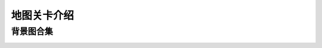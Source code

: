 地图关卡介绍
-----------
背景图合集
=========
.. image:: images/mapbackgrounds/map1-0.jpg
  :width: 330px
  :height: 330px
  
.. image:: images/mapbackgrounds/map1-1.jpg
  :width: 330px
  :height: 330px

.. image:: images/mapbackgrounds/map2-0.jpg
  :width: 330px
  :height: 330px
  
.. image:: images/mapbackgrounds/map2-1.jpg
  :width: 330px
  :height: 330px

.. image:: images/mapbackgrounds/map3-0.jpg
  :width: 330px
  :height: 330px
  
.. image:: images/mapbackgrounds/map3-1.jpg
  :width: 330px
  :height: 330px

.. image:: images/mapbackgrounds/map4-0.jpg
  :width: 330px
  :height: 330px
  
.. image:: images/mapbackgrounds/map4-1.jpg
  :width: 330px
  :height: 330px

.. image:: images/mapbackgrounds/map5-0.jpg
  :width: 330px
  :height: 330px
  
.. image:: images/mapbackgrounds/map5-1.jpg
  :width: 330px
  :height: 330px

.. image:: images/mapbackgrounds/map6-0.jpg
  :width: 330px
  :height: 330px
  
.. image:: images/mapbackgrounds/map6-1.jpg
  :width: 330px
  :height: 330px

.. image:: images/mapbackgrounds/map7-0.jpg
  :width: 330px
  :height: 330px
  
.. image:: images/mapbackgrounds/map7-1.jpg
  :width: 330px
  :height: 330px

.. image:: images/mapbackgrounds/map8-0.jpg
  :width: 330px
  :height: 330px
  
.. image:: images/mapbackgrounds/map8-1.jpg
  :width: 330px
  :height: 330px

.. image:: images/mapbackgrounds/map9-0.jpg
  :width: 330px
  :height: 330px
  
.. image:: images/mapbackgrounds/map9-1.jpg
  :width: 330px
  :height: 330px

.. image:: images/mapbackgrounds/map10-0.jpg
  :width: 330px
  :height: 330px
  
.. image:: images/mapbackgrounds/map10-1.jpg
  :width: 330px
  :height: 330px

.. image:: images/mapbackgrounds/map11-0.jpg
  :width: 330px
  :height: 330px
  
.. image:: images/mapbackgrounds/map11-1.jpg
  :width: 330px
  :height: 330px

.. image:: images/mapbackgrounds/map12-0.jpg
  :width: 330px
  :height: 330px
  
.. image:: images/mapbackgrounds/map12-1.jpg
  :width: 330px
  :height: 330px

.. image:: images/mapbackgrounds/map13-0.jpg
  :width: 330px
  :height: 330px
  
.. image:: images/mapbackgrounds/map13-1.jpg
  :width: 330px
  :height: 330px

.. image:: images/mapbackgrounds/map14-0.jpg
  :width: 330px
  :height: 330px
  
.. image:: images/mapbackgrounds/map14-1.jpg
  :width: 330px
  :height: 330px

.. image:: images/mapbackgrounds/map15-0.jpg
  :width: 330px
  :height: 330px
  
.. image:: images/mapbackgrounds/map15-1.jpg
  :width: 330px
  :height: 330px

.. image:: images/mapbackgrounds/map16-0.jpg
  :width: 330px
  :height: 330px
  
.. image:: images/mapbackgrounds/map16-1.jpg
  :width: 330px
  :height: 330px

.. image:: images/mapbackgrounds/map17-0.jpg
  :width: 330px
  :height: 330px
  
.. image:: images/mapbackgrounds/map17-1.jpg
  :width: 330px
  :height: 330px

.. image:: images/mapbackgrounds/map18-0.jpg
  :width: 330px
  :height: 330px
  
.. image:: images/mapbackgrounds/map18-1.jpg
  :width: 330px
  :height: 330px
  
